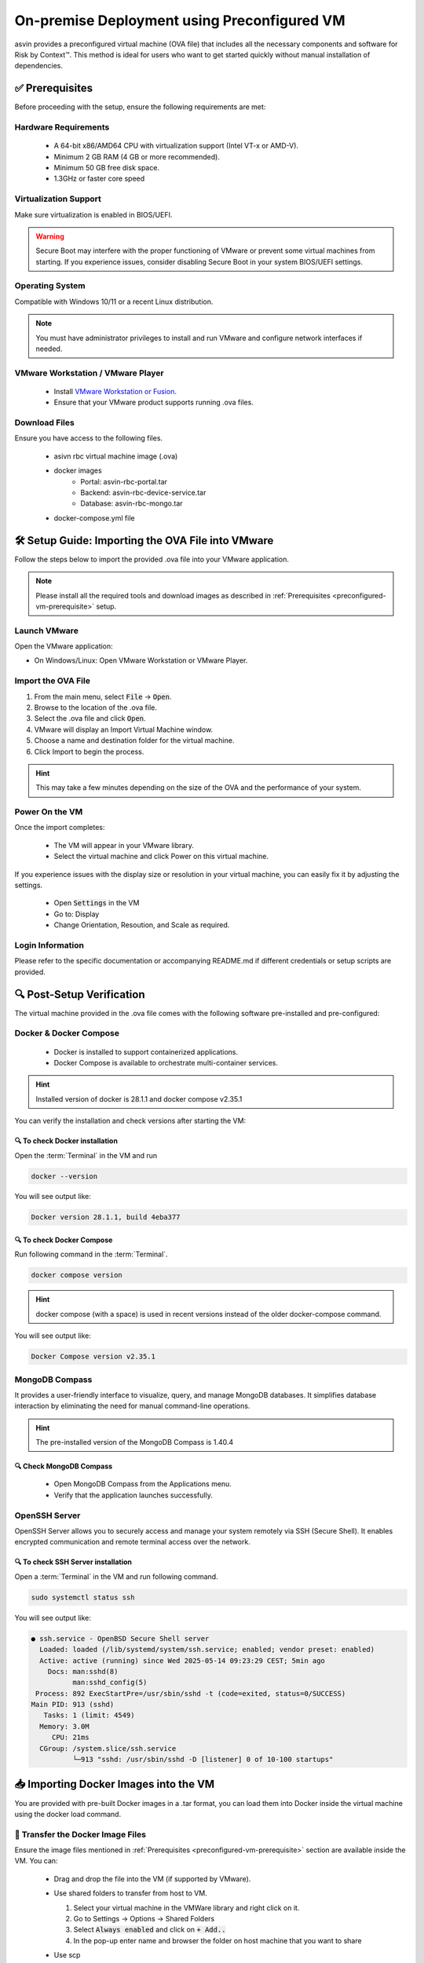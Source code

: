 ============================================
On-premise Deployment using Preconfigured VM
============================================
asvin provides a preconfigured virtual machine (OVA file) that includes all the necessary components and software for Risk by Context™. This method is ideal for users who want to get started quickly without manual installation of dependencies.

.. _preconfigured-vm-prerequisite:

✅ Prerequisites
----------------

Before proceeding with the setup, ensure the following requirements are met:

Hardware Requirements
^^^^^^^^^^^^^^^^^^^^^
  * A 64-bit x86/AMD64 CPU with virtualization support (Intel VT-x or AMD-V).
  * Minimum 2 GB RAM (4 GB or more recommended).
  * Minimum 50 GB free disk space.
  * 1.3GHz or faster core speed

Virtualization Support
^^^^^^^^^^^^^^^^^^^^^^
Make sure virtualization is enabled in BIOS/UEFI.

.. warning::
  Secure Boot may interfere with the proper functioning of VMware or prevent some virtual machines from starting. If you experience issues, consider disabling Secure Boot in your system BIOS/UEFI settings.

Operating System
^^^^^^^^^^^^^^^^
Compatible with Windows 10/11 or a recent Linux distribution.
  
.. note::
  You must have administrator privileges to install and run VMware and configure network interfaces if needed.

VMware Workstation / VMware Player
^^^^^^^^^^^^^^^^^^^^^^^^^^^^^^^^^^^
  * Install `VMware Workstation or Fusion <https://www.vmware.com/products/desktop-hypervisor/workstation-and-fusion>`_.
  * Ensure that your VMware product supports running .ova  files.

Download Files
^^^^^^^^^^^^^^^
Ensure you have access to the following files.

  * asivn rbc virtual machine image (.ova)
  * docker images
      * Portal:  asvin-rbc-portal.tar
      * Backend: asvin-rbc-device-service.tar
      * Database: asvin-rbc-mongo.tar
  * docker-compose.yml file

🛠️ Setup Guide: Importing the OVA File into VMware
---------------------------------------------------

Follow the steps below to import the provided .ova file into your VMware application.

.. note::
  Please install all the required tools and download images as described in :ref:`Prerequisites <preconfigured-vm-prerequisite>` setup.

Launch VMware
^^^^^^^^^^^^^
Open the VMware application:

* On Windows/Linux: Open VMware Workstation or VMware Player.

Import the OVA File
^^^^^^^^^^^^^^^^^^^^
#. From the main menu, select :code:`File` → :code:`Open`.
#. Browse to the location of the .ova file.
#. Select the .ova file and click :code:`Open`.
#. VMware will display an Import Virtual Machine window.
#. Choose a name and destination folder for the virtual machine.
#. Click Import to begin the process.

.. raw:: html

  <video width="710" autoplay muted loop>
  <source src="../_static/videos/rbc-vm-import.mp4" type="video/mp4">
  Your browser does not support the video tag.
  </video>

.. hint::
  This may take a few minutes depending on the size of the OVA and the performance of your system.

Power On the VM
^^^^^^^^^^^^^^^
Once the import completes:

  * The VM will appear in your VMware library.
  * Select the virtual machine and click Power on this virtual machine.

If you experience issues with the display size or resolution in your virtual machine, you can easily fix it by adjusting the settings.

  * Open :code:`Settings` in the VM 
  * Go to: Display
  * Change Orientation, Resoution, and Scale as required.

.. image:: ../images/vm/display-settings-ubuntu.jpg
   :alt: Display settings

Login Information
^^^^^^^^^^^^^^^^^
Please refer to the specific documentation or accompanying README.md if different credentials or setup scripts are provided.


🔍 Post-Setup Verification
--------------------------

The virtual machine provided in the .ova file comes with the following software pre-installed and pre-configured:

Docker & Docker Compose
^^^^^^^^^^^^^^^^^^^^^^^

  * Docker is installed to support containerized applications.
  * Docker Compose is available to orchestrate multi-container services.

.. hint::
  Installed version of docker is 28.1.1 and docker compose v2.35.1

You can verify the installation and check versions after starting the VM:

🔍 To check Docker installation
"""""""""""""""""""""""""""""""
Open the :term:`Terminal` in the VM and run

.. code-block:: bash

   docker --version

You will see output like:

.. code-block:: bash

   Docker version 28.1.1, build 4eba377

🔍 To check Docker Compose
""""""""""""""""""""""""""
Run following command in the :term:`Terminal`. 

.. code-block:: bash

   docker compose version

.. hint::
  docker compose (with a space) is used in recent versions instead of the older docker-compose command.

You will see output like:

.. code-block:: bash

   Docker Compose version v2.35.1

MongoDB Compass
^^^^^^^^^^^^^^^
It provides a user-friendly interface to visualize, query, and manage MongoDB databases. It simplifies database interaction by eliminating the need for manual command-line operations.

.. hint::
  The pre-installed version of the MongoDB Compass is 1.40.4

🔍 Check MongoDB Compass
""""""""""""""""""""""""

  * Open MongoDB Compass from the Applications menu.
  * Verify that the application launches successfully.

.. raw:: html

  <video width="710" autoplay muted loop>
  <source src="../_static/videos/open-mongo-compass.m4v" type="video/mp4">
  Your browser does not support the video tag.
  </video>

OpenSSH Server
^^^^^^^^^^^^^^
OpenSSH Server allows you to securely access and manage your system remotely via SSH (Secure Shell). It enables encrypted communication and remote terminal access over the network.

🔍 To check SSH Server installation
"""""""""""""""""""""""""""""""""""
Open a :term:`Terminal` in the VM and run following command.

.. code-block:: bash

   sudo systemctl status ssh

You will see output like:

.. code-block:: bash

   ● ssh.service - OpenBSD Secure Shell server
     Loaded: loaded (/lib/systemd/system/ssh.service; enabled; vendor preset: enabled)
     Active: active (running) since Wed 2025-05-14 09:23:29 CEST; 5min ago
       Docs: man:sshd(8)
             man:sshd_config(5)
    Process: 892 ExecStartPre=/usr/sbin/sshd -t (code=exited, status=0/SUCCESS)
   Main PID: 913 (sshd)
      Tasks: 1 (limit: 4549)
     Memory: 3.0M
        CPU: 21ms
     CGroup: /system.slice/ssh.service
             └─913 "sshd: /usr/sbin/sshd -D [listener] 0 of 10-100 startups"

📥 Importing Docker Images into the VM
--------------------------------------

You are provided with pre-built Docker images in a .tar format, you can load them into Docker inside the virtual machine using the docker load command.

📁 Transfer the Docker Image Files
^^^^^^^^^^^^^^^^^^^^^^^^^^^^^^^^^^
Ensure the image files mentioned in :ref:`Prerequisites <preconfigured-vm-prerequisite>` section are available inside the VM. You can:

  * Drag and drop the file into the VM (if supported by VMware).
  
  .. raw:: html

    <video width="710" autoplay muted loop>
    <source src="../_static/videos/drag-drop.m4v" type="video/mp4">
    Your browser does not support the video tag.
    </video>

  * Use shared folders to transfer from host to VM.
  
    #. Select your virtual machine in the VMWare library and right click on it.  
    #. Go to Settings → Options → Shared Folders
    #. Select :code:`Always enabled` and click on :code:`+ Add..`
    #. In the pop-up enter name and browser the folder on host machine that you want to share

    .. image:: ../images/vm/shared-folder.jpg
       :alt: Display settings

  * Use scp
  * Use USB devices as alternatives.

🐳 Load the Image into Docker
^^^^^^^^^^^^^^^^^^^^^^^^^^^^^
Once the .tar files are accessible inside the VM, open a terminal and run

.. code-block:: bash

   cd <path-to-tar-files-folder>
   docker load -i asvin-rbc-portal.tar
   docker load -i asvin-rbc-device-service.tar
   docker load -i asvin-rbc-mongo.tar

It will give the output as shown below.

.. code-block:: bash
   
   f4111324080c: Loading layer [==================================================>]   7.35MB/7.35MB
   5fa2288e0d6e: Loading layer [==================================================>]  5.316MB/5.316MB
   419b89bbfa3b: Loading layer [==================================================>]  3.584kB/3.584kB
   08761a690f84: Loading layer [==================================================>]  4.608kB/4.608kB
   439be94dd989: Loading layer [==================================================>]  3.584kB/3.584kB
   66afb7c3e6d1: Loading layer [==================================================>]  7.168kB/7.168kB
   7388ed75460c: Loading layer [==================================================>]  30.21MB/30.21MB
   98681f27b172: Loading layer [==================================================>]  3.584kB/3.584kB
   521f489e8210: Loading layer [==================================================>]  7.372MB/7.372MB
   Loaded image: asvin-rbc-portal:latest


✅ Verify the Images are Loaded
^^^^^^^^^^^^^^^^^^^^^^^^^^^^^^^

Check the list of available Docker images:

.. code-block:: bash

  docker images

You should see the newly imported image listed as shown below:

.. code-block:: bash

  REPOSITORY                 TAG       IMAGE ID       CREATED         SIZE
  asvin-rbc-portal           latest    d9d847a29288   2 weeks ago     48.4MB
  asvin-rbc-device-service   latest    58f9516cda65   2 weeks ago     861MB
  mongo                      6.0.6     7e32c3979b02   22 months ago   653MB


🔧 Configuring Ports, Environment Variables and Volumes in Docker Compose
-------------------------------------------------------------------------

In the :code:`docker-compose.yml` file, you can easily configure port mappings, environment variables and volumes for the services.

 .. literalinclude:: ../snippet/docker-compose.yml
       :language: yaml
       :linenos:

Port Configuration
^^^^^^^^^^^^^^^^^^
Use the ports field to map a port inside the container to a port on your virtual machine. The format is :code:`<vm_port>:<container_port>`. By default the services run on following ports.

  * Portal : 8080
  * Device Service: 5001
  * MongoDB: 27001

Environment Variable Configuration
^^^^^^^^^^^^^^^^^^^^^^^^^^^^^^^^^^
Use the environment field to set environment variables inside the container. The environments variables are to used to configure the services. The configuration for various services are following.

.. note::
  
  Change the default username and password for MongoDB root user before deploying the application.

MongoDB
"""""""
  * :code:`MONGO_INITDB_ROOT_USERNAME`: Specifies the username for the MongoDB root user.
  * :code:`MONGO_INITDB_ROOT_PASSWORD`:Specifies the password for the MongoDB root user.

Device Service
""""""""""""""

  * :code:`MongoConnection__ConnectionString`: Defines the full connection string used by the application to connect to the MongoDB server. It is defined in specific format, :code:`mongodb://username:passwrod@mongodb-host:mongodb-port/?authSource=admin`
  * :code:`MongoConnection__Database`: Specifies the name of the MongoDB database that the application will use.
  * :code:`JsonWebTokenKeys__IssuerSigningKey`: Provides the secret key used to sign and validate JSON Web Tokens (JWTs) for authentication and authorization.

Persistent volume configuration
"""""""""""""""""""""""""""""""
To ensure that MongoDB data remains persistent across container restarts, a Docker volume is configured for storage. This prevents data loss when containers are recreated, updated, or stopped.

The volume is defined under the volumes section of the :code:`docker-compose.yml` file. By default, the database files are stored inside a local folder named :code:`rbc-data`, located in the same directory as the Compose file.

You can customize the storage location by modifying the following line in the Compose file:

.. code-block:: bash
  
  volumes:
        - ./rbc-data/context:/data/db

Here, the path before the colon :code:`./rbc-data/context` refers to the host machine directory, and /data/db is the internal path inside the MongoDB container where the data is stored.

🚀 Starting the Application with Docker Compose
-----------------------------------------------
The application is containerized and orchestrated using Docker Compose, which manages the frontend, backend, and database services.

📁 Navigate to the Project Directory
^^^^^^^^^^^^^^^^^^^^^^^^^^^^^^^^^^^^^
Open the :term:`Terminal` inside the virtual machine and move to the directory where the docker-compose.yml file is located:

.. code-block:: bash

  cd ~/asvin-rbc

🧱 Start the Application
^^^^^^^^^^^^^^^^^^^^^^^^
Use the following command to start all services:
  
.. code-block:: bash
  
  docker compose up -d


* -d runs the services in the background (detached mode).

The command will produce output similar to the following example:

.. code-block:: bash

  [+] Running 4/4
   ✔ Network asvin-rbc                         Created
   ✔ Container rbc-asvin-rbc-portal-1          Started
   ✔ Container rbc-asvin-rbc-mongo-1           Started
   ✔ Container rbc-asvin-rbc-device-service-1  Started

Docker Compose will automatically start containers for:
  * Portal
  * Device service
  * MongoDB database

🔍 Verify Running Containers
^^^^^^^^^^^^^^^^^^^^^^^^^^^^
Check the status of all services:

.. code-block:: bash

  docker compose ps -a

You should see the containers for portal, devicee service, and database marked as Up. Executing the command yields output resembling the example below:

.. code-block:: bash
   
   [+] Running 4/4
    ✔ Container rbc-asvin-rbc-mongo-1           Removed
    ✔ Container rbc-asvin-rbc-portal-1          Removed
    ✔ Container rbc-asvin-rbc-device-service-1  Removed
    ✔ Network asvin-rbc                         Removed 

🌐 Access the Portal
^^^^^^^^^^^^^^^^^^^^
Open a browser inside the VM or from the host (if port forwarding is enabled) and go to: http://localhost:8080

.. note::

  You can change the port in your docker-compose.yml.

🛑 Stopping the Application
^^^^^^^^^^^^^^^^^^^^^^^^^^^

To stop all services when you are done:

.. code-block:: bash

   docer compose down

This will stop and clean up all running containers. The output would be similar as below:

.. code-block:: bash
   
   [+] Running 4/4
    ✔ Container rbc-asvin-rbc-mongo-1           Removed 
    ✔ Container rbc-asvin-rbc-portal-1          Removed
    ✔ Container rbc-asvin-rbc-device-service-1  Removed
    ✔ Network asvin-rbc                         Removed


🖥️ Connecting to MongoDB Using MongoDB Compass
^^^^^^^^^^^^^^^^^^^^^^^^^^^^^^^^^^^^^^^^^^^^^^
MongoDB Compass is a graphical interface that allows you to easily connect to your database, explore collections, and run queries without using the command line. Follow the steps below to connect to your MongoDB instance.

.. raw:: html

  <video width="710" autoplay muted loop>
  <source src="../_static/videos/mongo-db-connect.m4v" type="video/mp4">
  Your browser does not support the video tag.
  </video>

#. Open MongoDB Compass

    - Launch the MongoDB Compass application.

#. Click on :code:`+Add new connection`
#. Enter Connection Details

    - In the New Connection window, fill in the connection string used in :code:`docker-compose.yml` to URI in format :code:`mongodb://username:password@mongodb-host:mongodb-port/?authSource=admin`

    .. note:: 

        Replace the username, password, host and port accordingly. 

    - Enter the connection name

#. Connect and Explore

    - Click Connect to establish the connection.
    - Once connected, you will see a list of databases on the left sidebar.
    - Select your database (e.g., :code:`asvin_rbc_local`) to view its collections and documents.

🔄 Update RBC Application
-------------------------
#. Copy updated docker images to the vm.
#. Import the docker images. For example if you have received new version of RBC Portal image :code:`asvin-rbc-portal.tar`, you can import it using following command in :term:`Terminal`.

   .. code-block:: bash

     docker load -i asvin-rbc-portal.tar

#. Restart RBC containers

   .. code-block:: bash

     docker compose down
     docker compose up -d

